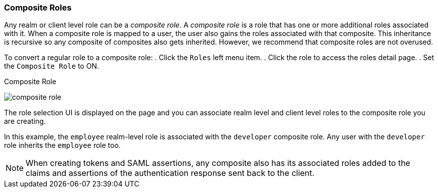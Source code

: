 [[_composite-roles]]

=== Composite Roles

Any realm or client level role can be a _composite role_. A _composite role_ is a role that has one or more additional roles associated with it. When a composite role is mapped to a user, the user also gains the roles associated with that composite.  This inheritance is recursive so any composite of composites also gets inherited. However, we recommend that composite roles are not overused.

To convert a regular role to a composite role:
. Click the `Roles` left menu item.
. Click the role to access the roles detail page.
. Set the `Composite Role` to ON.

.Composite Role
image:{project_images}/composite-role.png[]

The role selection UI is displayed on the page and you can associate realm level and client level roles to the composite role you are creating.

In this example, the `employee` realm-level role is associated with the `developer` composite role.  Any user with the `developer` role inherits the `employee` role too.

[NOTE]
====
When creating tokens and SAML assertions, any composite also has its associated roles added to the claims and assertions of the authentication response sent back to the client.
====  
